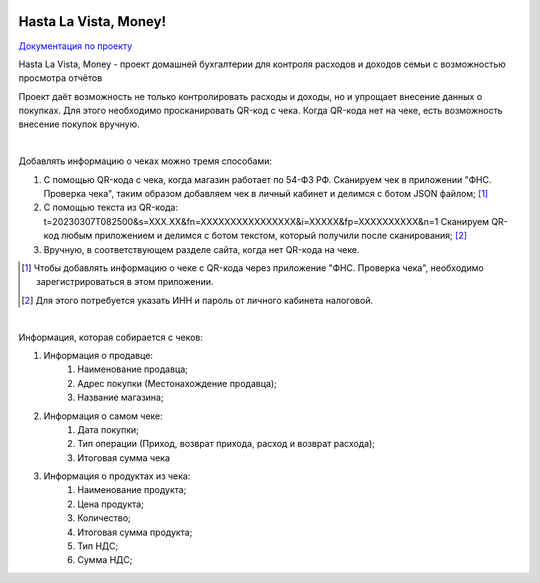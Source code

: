 .. image:: https://img.shields.io/github/actions/workflow/status/TurtleOld/hasta-la-vista-money/hasta_la_vista_money.yaml?label=Hasta%20La%20Vista%2C%20Money%21
   :alt: GitHub Workflow Status

.. image:: https://api.codeclimate.com/v1/badges/cbd04aad36a00366e9ca/maintainability
   :target: https://codeclimate.com/github/TurtleOld/hasta-la-vista-money/maintainability
   :alt: Maintainability

.. image:: https://api.codeclimate.com/v1/badges/cbd04aad36a00366e9ca/test_coverage
   :target: https://codeclimate.com/github/TurtleOld/hasta-la-vista-money/test_coverage
   :alt: Test Coverage

.. image:: https://img.shields.io/badge/style-wemake-000000.svg
   :target: https://github.com/wemake-services/wemake-python-styleguide

.. image:: https://www.codefactor.io/repository/github/turtleold/hlvm/badge
   :target: https://www.codefactor.io/repository/github/turtleold/hlvm
   :alt: CodeFactor


======================
Hasta La Vista, Money!
======================

`Документация по проекту <https://hasta-la-vista-money.readthedocs.io>`_


Hasta La Vista, Money - проект домашней бухгалтерии для контроля расходов и доходов семьи с возможностью просмотра отчётов

Проект даёт возможность не только контролировать расходы и доходы, но и упрощает внесение данных о покупках.
Для этого необходимо просканировать QR-код с чека. Когда QR-кода нет на чеке, есть возможность внесение покупок вручную.

|

Добавлять информацию о чеках можно тремя способами:

1. С помощью QR-кода с чека, когда магазин работает по 54-ФЗ РФ.
   Сканируем чек в приложении "ФНС. Проверка чека", таким образом добавляем чек
   в личный кабинет и делимся с ботом JSON файлом; [#]_
2. С помощью текста из QR-кода: t=20230307T082500&s=XXX.XX&fn=XXXXXXXXXXXXXXXX&i=XXXXX&fp=XXXXXXXXXX&n=1
   Сканируем QR-код любым приложением и делимся с ботом текстом, который получили после сканирования; [#]_
3. Вручную, в соответствующем разделе сайта, когда нет QR-кода на чеке.

.. [#] Чтобы добавлять информацию о чеке с QR-кода через приложение "ФНС. Проверка чека",
   необходимо зарегистрироваться в этом приложении.

.. [#] Для этого потребуется указать ИНН и пароль от личного кабинета налоговой.

|

Информация, которая собирается с чеков:

1. Информация о продавце:
      1. Наименование продавца;
      2. Адрес покупки (Местонахождение продавца);
      3. Название магазина;
2. Информация о самом чеке:
      1. Дата покупки;
      2. Тип операции (Приход, возврат прихода, расход и возврат расхода);
      3. Итоговая сумма чека
3. Информация о продуктах из чека:
      1. Наименование продукта;
      2. Цена продукта;
      3. Количество;
      4. Итоговая сумма продукта;
      5. Тип НДС;
      6. Сумма НДС;

